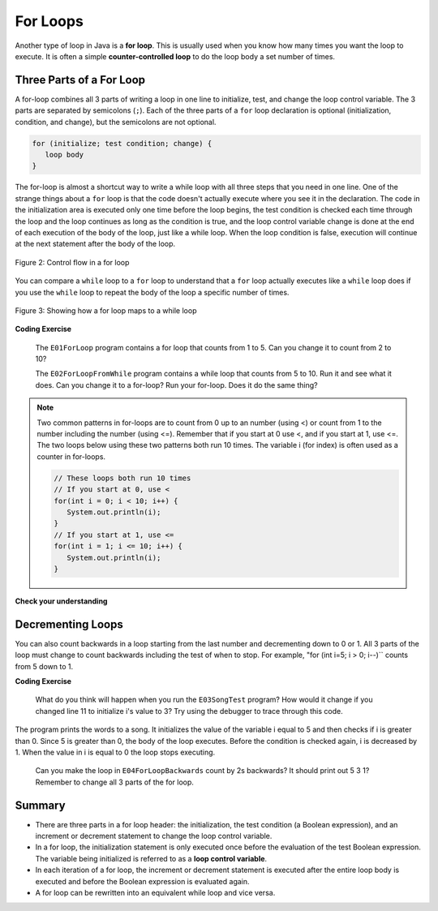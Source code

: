 .. qnum::
   :prefix: 4-2-
   :start: 1

.. |CodingEx| image:: ../../_static/codingExercise.png
    :width: 30px
    :align: middle
    :alt: coding exercise
    
    
.. |Exercise| image:: ../../_static/exercise.png
    :width: 35
    :align: middle
    :alt: exercise
    
    
.. |Groupwork| image:: ../../_static/groupwork.png
    :width: 35
    :align: middle
    :alt: groupwork
    
.. |github| raw:: html

   <a href="https://github.com/bhoffman0/APCSA-2019/tree/master/_sources/Unit2-Using-Objects/TurtleJavaSwingCode.zip" target="_blank" style="text-decoration:underline">here</a>
    
For Loops
=========

..	index::
	single: for loop
	pair: loop; for


Another type of loop in Java is a **for loop**. This is usually used when you know how many times you want the loop to execute. It is often a simple **counter-controlled loop** to do the loop body a set number of times.

Three Parts of a For Loop
--------------------------

A for-loop combines all 3 parts of writing a loop in one line to initialize, test, and change the loop control variable.  The 3 parts are separated by semicolons (``;``).  Each of the three parts of a ``for`` loop declaration is optional (initialization, condition, and change), but the semicolons are not optional.  

.. code-block:: java

  for (initialize; test condition; change) {
     loop body
  }
  
The for-loop is almost a shortcut way to write a while loop with all three steps that you need in one line. One of the strange things about a ``for`` loop is that the code doesn't actually execute where you see it in the declaration.  The code in the initialization area is executed only one time before the loop begins, the test condition is checked each time through the loop and the loop continues as long as the condition is true, and the loop control variable change is done at the end of each execution of the body of the loop, just like a while loop.  When the loop condition is false, execution will continue at the next statement after the body of the loop.

.. figure:: Figures/ForLoopFlow.png
    :width: 250px
    :align: center
    :figclass: align-center

    Figure 2: Control flow in a for loop
    
    
You can compare a ``while`` loop to a ``for`` loop to understand that a ``for`` loop actually executes like a ``while`` loop does if you use the ``while`` loop to repeat the body of the loop a specific number of times. 

.. figure:: Figures/compareForAndWhile.png
    :width: 600px
    :align: center
    :figclass: align-center

    Figure 3: Showing how a for loop maps to a while loop
    
|CodingEx| **Coding Exercise**
   
   The ``E01ForLoop`` program contains a for loop that counts from 1 to 5. Can you change it to count from 2 to 10? 
  

   
   The ``E02ForLoopFromWhile`` program contains a while loop that counts from 5 to 10. Run it and see what it does. Can you change it to a for-loop? Run your for-loop. Does it do the same thing?
  

.. note::
   
   Two common patterns in for-loops are to count from 0 up to an number (using <) or count from 1 to the number including the number (using <=). Remember that if you start at 0 use <, and if you start at 1, use <=. The two loops below using these two patterns both run 10 times. The variable i (for index) is often used as a counter in for-loops.
   
   .. code-block:: java 
   
      // These loops both run 10 times
      // If you start at 0, use <
      for(int i = 0; i < 10; i++) {
         System.out.println(i);
      }
      // If you start at 1, use <=
      for(int i = 1; i <= 10; i++) {
         System.out.println(i);
      }
  

|Exercise| **Check your understanding**

.. mchoice:: q4_2_1
   :practice: T
   :answer_a: 3 4 5 6 7 8
   :answer_b: 0 1 2 3 4 5 6 7 8 
   :answer_c: 8 8 8 8 8 
   :answer_d: 3 4 5 6 7 
   :correct: d
   :feedback_a: This loop starts with i equal to 3 but ends when i is equal to 8.  
   :feedback_b: What is i set to in the initialization area?
   :feedback_c: This would be true if the for loop was missing the change part <code>(int i = 3; i < 8; )</code> but it does increment i in the change part <code>(int i = 3; i < 8; i++)</code>.
   :feedback_d: The value of i is set to 3 before the loop executes and the loop stops when i is equal to 8.  So the last time through the loop i is equal to 7.  

   What does the following code print?
   
   .. code-block:: java 

     for (int i = 3; i < 8; i++) {  
        System.out.print(i + " ");
     }
     
.. mchoice:: q4_2_2
   :practice: T
   :answer_a: 3 4 5 6 7 8
   :answer_b: 0 1 2 3 4 5 6 7 8 9 
   :answer_c: 1 2 3 4 5 6 7 8 9 10
   :answer_d: 1 3 5 7 9
   :correct: c
   :feedback_a: What is i set to in the initialization area? 
   :feedback_b: What is i set to in the initialization area? 
   :feedback_c: The value of i starts at 1 and this loop will execute until i equals 11.  The last time through the loop the value of i is 10.  
   :feedback_d: This loop changes i by 1 each time in the change area.  

   What does the following code print?
   
   .. code-block:: java 

     for (int i = 1; i <= 10; i++) {  
        System.out.print(i + " ");
     }
     
.. mchoice:: q4_2_3
   :practice: T
   :answer_a: 10
   :answer_b: 6
   :answer_c: 7
   :answer_d: 9
   :correct: c
   :feedback_a: This would be true if i started at 0 and ended at 9.  Does it?
   :feedback_b: Since i starts at 3 and the last time through the loop it is 9 the loop executes 7 times (9 - 3 + 1 = 7)
   :feedback_c: How many numbers are between 3 and 9 (including 3 and 9)?   
   :feedback_d: This would be true if i started at 0 and the value of i the last time through the loop it was 8.   

   How many times does the following method print a ``*``?  
   
   .. code-block:: java 

     for (int i = 3; i <= 9; i++) {  
        System.out.print("*"); 
     }
     
     

.. parsonsprob:: q4_2_4
   :numbered: left
   :practice: T
   :adaptive:

   The following method has the correct code to print out all the even values from 0 to the value of 10, but the code is mixed up.  Drag the blocks from the left into the correct order on the right and indent them correctly.  Even though Java doesn't require indention it is a good habit to get into. You will be told if any of the blocks are in the wrong order or not indented correctly when you click the "Check Me" button.
   -----
   public static void printEvens() {
   =====
      for (int i = 0; 
           i <= 10; 
           i+=2) {
   =====
         System.out.println(i);
   =====
      } // end for
   =====
   } // end method
   


Decrementing Loops
-------------------
   
You can also count backwards in a loop starting from the last number and decrementing down to 0 or 1. All 3 parts of the loop must change to count backwards including the test of when to stop. For example, "for (int i=5; i > 0; i--)`` counts from 5 down to 1.

|CodingEx| **Coding Exercise**

   
   What do you think will happen when you run the ``E03SongTest`` program?  How would it change if you changed line 11 to initialize i's value to 3? Try using the debugger to trace through this code.
  
  
The program prints the words to a song.  It initializes the value of the variable i equal to 5 and then checks if i is greater than 0.  Since 5 is greater than 0, the body of the loop executes.  Before the condition is checked again, i is decreased by 1.  When the value in i is equal to 0 the loop stops executing.  


   
   Can you make the loop in ``E04ForLoopBackwards`` count by 2s backwards? It should print out 5 3 1? 
   Remember to change all 3 parts of the for loop.
  
   
Summary
-------

- There are three parts in a for loop header: the initialization, the test condition (a Boolean expression), and an increment or decrement statement to change the loop control variable.

- In a for loop, the initialization statement is only executed once before the evaluation of the test Boolean expression. The variable being initialized is referred to as a **loop control variable**.

- In each iteration of a for loop, the increment or decrement statement is executed after the entire loop body is executed and before the Boolean expression is evaluated again.

- A for loop can be rewritten into an equivalent while loop and vice versa.


